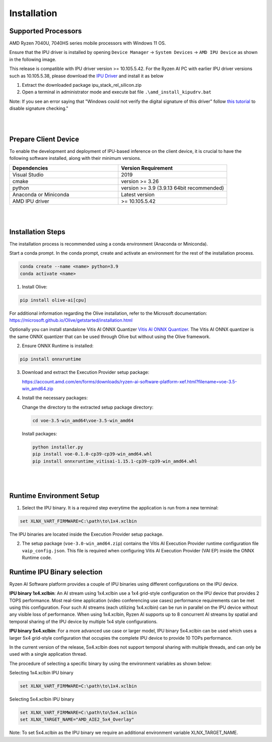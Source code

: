 .. _inst.rst:


############
Installation 
############


Supported Processors
~~~~~~~~~~~~~~~~~~~~

AMD Ryzen 7040U, 7040HS series mobile processors with Windows 11 OS. 

Ensure that the IPU driver is installed by opening ``Device Manager`` -> ``System Devices`` -> ``AMD IPU Device`` as shown in the following image.

.. image:: images/ipu_device_properties.png


This release is compatible with IPU driver version >= 10.105.5.42. For the Ryzen AI PC with earlier IPU driver versions such as 10.105.5.38, please download the `IPU Driver <https://account.amd.com/en/forms/downloads/ryzen-ai-software-platform-xef.html?filename=ipu_stack_rel_silicon.zip>`_ and install it as below

1. Extract the downloaded package ipu_stack_rel_silicon.zip
2. Open a terminal in administrator mode and execute bat file ``.\amd_install_kipudrv.bat``

Note: If you see an error saying that "Windows could not verify the digital signature of this driver" follow `this tutorial <https://pureinfotech.com/disable-driver-signature-enforcement-windows-11/>`_ to disable signature checking."

|
|


Prepare Client Device 
~~~~~~~~~~~~~~~~~~~~~

To enable the development and deployment of IPU-based inference on the client device, it is crucial to have the following software installed, along with their minimum versions. 

.. list-table:: 
   :widths: 25 25 
   :header-rows: 1

   * - Dependencies
     - Version Requirement
   * - Visual Studio
     - 2019
   * - cmake
     - version >= 3.26
   * - python
     - version >= 3.9 (3.9.13 64bit recommended) 
   * - Anaconda or Miniconda
     - Latest version
   * - AMD IPU driver
     - >= 10.105.5.42

|
|

Installation Steps
~~~~~~~~~~~~~~~~~~

The installation process is recommended using a conda environment (Anaconda or Miniconda). 

Start a conda prompt. In the conda prompt, create and activate an environment for the rest of the installation process. 

.. code-block:: 

  conda create --name <name> python=3.9
  conda activate <name> 

.. _install-olive:

1. Install Olive:

.. code-block::

   pip install olive-ai[cpu]

For additional information regarding the Olive installation, refer to the Microsoft documentation:       
https://microsoft.github.io/Olive/getstarted/installation.html

Optionally you can install standalone Vitis AI ONNX Quantizer `Vitis AI ONNX Quantizer <https://www.xilinx.com/bin/public/openDownload?filename=vai_q_onnx-1.14.0-py2.py3-none-any.whl>`_. The Vitis AI ONNX quantizer is the same ONNX quantizer that can be used through Olive but without using the Olive framework.  


2. Ensure ONNX Runtime is installed:

.. code-block::
   
   pip install onnxruntime 

3. Download and extract the Execution Provider setup package:

   https://account.amd.com/en/forms/downloads/ryzen-ai-software-platform-xef.html?filename=voe-3.5-win_amd64.zip 


4. Install the necessary packages:

   Change the directory to the extracted setup package directory:

   .. code-block:: 
   
      cd voe-3.5-win_amd64\voe-3.5-win_amd64
   
   Install packages:

   .. code-block:: 

      python installer.py
      pip install voe-0.1.0-cp39-cp39-win_amd64.whl
      pip install onnxruntime_vitisai-1.15.1-cp39-cp39-win_amd64.whl

|
|
   
Runtime Environment Setup 
~~~~~~~~~~~~~~~~~~~~~~~~~
   
.. _set-vart-envar:

1. Select the IPU binary. It is a required step everytime the application is run from a new terminal:

.. code-block::

   set XLNX_VART_FIRMWARE=C:\path\to\1x4.xclbin

The IPU binaries are located inside the Execution Provider setup package.

.. _copy-vaip-config:

2. The setup package (``voe-3.0-win_amd64.zip``) contains the Vitis AI Execution Provider runtime configuration file ``vaip_config.json``. This file is required when configuring Vitis AI Execution Provider (VAI EP) inside the ONNX Runtime code. 


Runtime IPU Binary selection 
~~~~~~~~~~~~~~~~~~~~~~~~~~~~

Ryzen AI Software platform provides a couple of IPU binaries using different configurations on the IPU device. 

**IPU binary 1x4.xclbin**: An AI stream using 1x4.xclbin use a 1x4 grid-style configuration on the IPU device that provides 2 TOPS performance. Most real-time application (video conferencing use cases) performance requirements can be met using this configuration. Four such AI streams (each utilizing 1x4.xclbin) can be run in parallel on the IPU device without any visible loss of performance. When using 1x4.xclbin, Ryzen AI supports up to 8 concurrent AI streams by spatial and temporal sharing of the IPU device by multiple 1x4 style configurations. 


**IPU binary 5x4.xclbin**: For a more advanced use case or larger model, IPU binary 5x4.xclbin can be used which uses a larger 5x4 grid-style configuration that occupies the complete IPU device to provide 10 TOPs performance. 

In the current version of the release, 5x4.xclbin does not support temporal sharing with multiple threads, and can only be used with a single application thread.


The procedure of selecting a specific binary by using the environment variables as shown below:

Selecting 1x4.xclbin IPU binary

.. code-block::

   set XLNX_VART_FIRMWARE=C:\path\to\1x4.xclbin


Selecting 5x4.xclbin IPU binary

.. code-block::

   set XLNX_VART_FIRMWARE=C:\path\to\5x4.xclbin
   set XLNX_TARGET_NAME="AMD_AIE2_5x4_Overlay"

Note: To set 5x4.xclbin as the IPU binary we require an additional environment variable XLNX_TARGET_NAME. 

..
  ------------

  #####################################
  License
  #####################################

 Ryzen AI is licensed under `MIT License <https://github.com/amd/ryzen-ai-documentation/blob/main/License>`_ . Refer to the `LICENSE File <https://github.com/amd/ryzen-ai-documentation/blob/main/License>`_ for the full license text and copyright notice.
